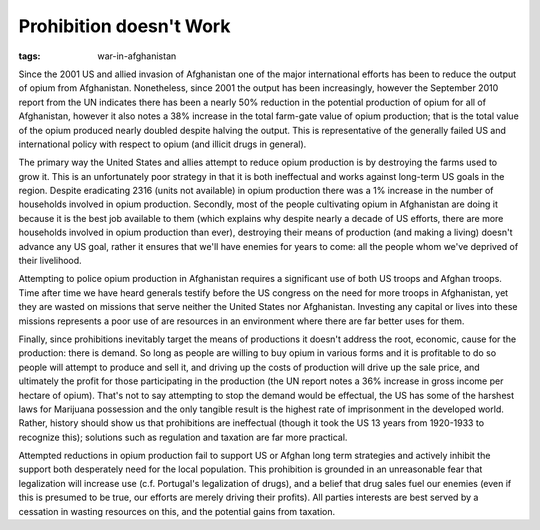 
Prohibition doesn't Work
========================

:tags: war-in-afghanistan

Since the 2001 US and allied invasion of Afghanistan one of the major international efforts has been to reduce the output of opium from Afghanistan.  Nonetheless, since 2001 the output has been increasingly, however the September 2010 report from the UN indicates there has been a nearly 50% reduction in the potential production of opium for all of Afghanistan, however it also notes a 38% increase in the total farm-gate value of opium production; that is the total value of the opium produced nearly doubled despite halving the output.  This is representative of the generally failed US and international policy with respect to opium (and illicit drugs in general).

The primary way the United States and allies attempt to reduce opium production is by destroying the farms used to grow it.  This is an unfortunately poor strategy in that it is both ineffectual and works against long-term US goals in the region.  Despite eradicating 2316 (units not available) in opium production there was a 1% increase in the number of households involved in opium production.  Secondly, most of the people cultivating opium in Afghanistan are doing it because it is the best job available to them (which explains why despite nearly a decade of US efforts, there are more households involved in opium production than ever), destroying their means of production (and making a living) doesn't advance any US goal, rather it ensures that we'll have enemies for years to come: all the people whom we've deprived of their livelihood.

Attempting to police opium production in Afghanistan requires a significant use of both US troops and Afghan troops.  Time after time we have heard generals testify before the US congress on the need for more troops in Afghanistan, yet they are wasted on missions that serve neither the United States nor Afghanistan.  Investing any capital or lives into these missions represents a poor use of are resources in an environment where there are far better uses for them.

Finally, since prohibitions inevitably target the means of productions it doesn't address the root, economic, cause for the production: there is demand.  So long as people are willing to buy opium in various forms and it is profitable to do so people will attempt to produce and sell it, and driving up the costs of production will drive up the sale price, and ultimately the profit for those participating in the production (the UN report notes a 36% increase in gross income per hectare of opium).  That's not to say attempting to stop the demand would be effectual, the US has some of the harshest laws for Marijuana possession and the only tangible result is the highest rate of imprisonment in the developed world.  Rather, history should show us that prohibitions are ineffectual (though it took the US 13 years from 1920-1933 to recognize this); solutions such as regulation and taxation are far more practical.

Attempted reductions in opium production fail to support US or Afghan long term strategies and actively inhibit the support both desperately need for the local population.  This prohibition is grounded in an unreasonable fear that legalization will increase use (c.f. Portugal's legalization of drugs), and a belief that drug sales fuel our enemies (even if this is presumed to be true, our efforts are merely driving their profits).  All parties interests are best served by a cessation in wasting resources on this, and the potential gains from taxation.
